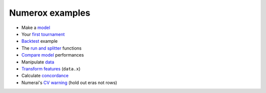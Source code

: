 Numerox examples
================

- Make a `model`_
- Your `first tournament`_
- `Backtest`_ example
- The `run and splitter`_ functions
- `Compare model`_ performances
- Manipulate `data`_
- `Transform features`_ (``data.x``)
- Calculate `concordance`_
- Numerai's `CV warning`_ (hold out eras not rows)


.. _model: https://github.com/kwgoodman/numerox/blob/master/numerox/model.py
.. _first tournament: https://github.com/kwgoodman/numerox/blob/master/examples/first_tournament.py
.. _backtest: https://github.com/kwgoodman/numerox/blob/master/examples/backtest_example.py
.. _run and splitter: https://github.com/kwgoodman/numerox/blob/master/examples/run.rst
.. _compare model: https://github.com/kwgoodman/numerox/blob/master/examples/compare_models.rst
.. _data: https://github.com/kwgoodman/numerox/blob/master/examples/data.rst
.. _Transform features: https://github.com/kwgoodman/numerox/blob/master/examples/transform.rst
.. _concordance: https://github.com/kwgoodman/numerox/blob/master/examples/concordance_example.py
.. _cv warning: https://github.com/kwgoodman/numerox/blob/master/examples/cv_warning.rst
